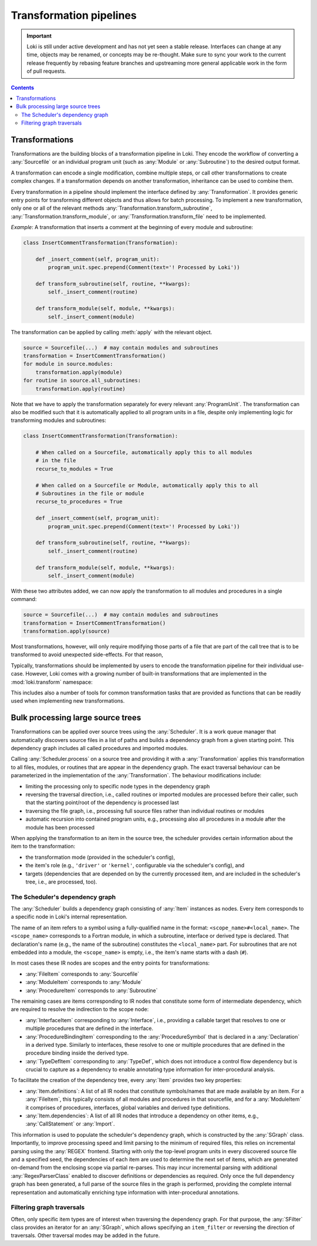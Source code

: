 .. _transformations:

========================
Transformation pipelines
========================

.. important::
    Loki is still under active development and has not yet seen a stable
    release. Interfaces can change at any time, objects may be renamed, or
    concepts may be re-thought. Make sure to sync your work to the current
    release frequently by rebasing feature branches and upstreaming
    more general applicable work in the form of pull requests.

.. contents:: Contents
   :local:


Transformations
===============

Transformations are the building blocks of a transformation pipeline in Loki.
They encode the workflow of converting a :any:`Sourcefile` or an individual
program unit (such as :any:`Module` or :any:`Subroutine`) to the desired
output format.

A transformation can encode a single modification, combine multiple steps,
or call other transformations to create complex changes. If a transformation
depends on another transformation, inheritance can be used to combine them.

Every transformation in a pipeline should implement the interface defined by
:any:`Transformation`. It provides generic entry points for transforming
different objects and thus allows for batch processing. To implement a new
transformation, only one or all of the relevant methods
:any:`Transformation.transform_subroutine`,
:any:`Transformation.transform_module`, or :any:`Transformation.transform_file`
need to be implemented.

*Example*: A transformation that inserts a comment at the beginning of every
module and subroutine:

.. code-block:: python

    class InsertCommentTransformation(Transformation):

        def _insert_comment(self, program_unit):
            program_unit.spec.prepend(Comment(text='! Processed by Loki'))

        def transform_subroutine(self, routine, **kwargs):
            self._insert_comment(routine)

        def transform_module(self, module, **kwargs):
            self._insert_comment(module)

The transformation can be applied by calling :meth:`apply` with
the relevant object.

.. code-block:: python

   source = Sourcefile(...)  # may contain modules and subroutines
   transformation = InsertCommentTransformation()
   for module in source.modules:
       transformation.apply(module)
   for routine in source.all_subroutines:
       transformation.apply(routine)

Note that we have to apply the transformation separately for every
relevant :any:`ProgramUnit`. The transformation can also be modified
such that it is automatically applied to all program units in a file,
despite only implementing logic for transforming modules and subroutines:

.. code-block:: python

    class InsertCommentTransformation(Transformation):

        # When called on a Sourcefile, automatically apply this to all modules
        # in the file
        recurse_to_modules = True

        # When called on a Sourcefile or Module, automatically apply this to all
        # Subroutines in the file or module
        recurse_to_procedures = True

        def _insert_comment(self, program_unit):
            program_unit.spec.prepend(Comment(text='! Processed by Loki'))

        def transform_subroutine(self, routine, **kwargs):
            self._insert_comment(routine)

        def transform_module(self, module, **kwargs):
            self._insert_comment(module)

With these two attributes added, we can now apply the transformation to all
modules and procedures in a single command:

.. code-block:: python

   source = Sourcefile(...)  # may contain modules and subroutines
   transformation = InsertCommentTransformation()
   transformation.apply(source)

Most transformations, however, will only require modifying those parts of a file
that are part of the call tree that is to be transformed to avoid unexpected
side-effects. For that reason,

Typically, transformations should be implemented by users to encode the
transformation pipeline for their individual use-case. However, Loki comes
with a growing number of built-in transformations that are implemented in
the :mod:`loki.transform` namespace:

.. autosummary::

   loki.transform

This includes also a number of tools for common transformation tasks that
are provided as functions that can be readily used when implementing new
transformations.

Bulk processing large source trees
==================================

Transformations can be applied over source trees using the :any:`Scheduler`.
It is a work queue manager that automatically discovers source files in a list
of paths and builds a dependency graph from a given starting point.
This dependency graph includes all called procedures and imported modules.

Calling :any:`Scheduler.process` on a source tree and providing it with a
:any:`Transformation` applies this transformation to all files, modules, or
routines that are appear in the dependency graph. The exact traversal
behaviour can be parameterized in the implementation of the :any:`Transformation`.
The behaviour modifications include:

* limiting the processing only to specific node types in the dependency graph
* reversing the traversal direction, i.e., called routines or imported
  modules are processed before their caller, such that the starting point/root
  of the dependency is processed last
* traversing the file graph, i.e., processing full source files rather than
  individual routines or modules
* automatic recursion into contained program units, e.g., processing also all
  procedures in a module after the module has been processed

When applying the transformation to an item in the source tree, the scheduler
provides certain information about the item to the transformation:

* the transformation mode (provided in the scheduler's config),
* the item's role (e.g., ``'driver'`` or ``'kernel'``, configurable via the
  scheduler's config), and
* targets (dependencies that are depended on by the currently processed item,
  and are included in the scheduler's tree, i.e., are processed, too).


The Scheduler's dependency graph
--------------------------------

The :any:`Scheduler` builds a dependency graph consisting of :any:`Item`
instances as nodes. Every item corresponds to a specific node in Loki's
internal representation.

The name of an item refers to a symbol using a fully-qualified name in the
format: ``<scope_name>#<local_name>``. The ``<scope_name>`` corresponds to
a Fortran module, in which a subroutine, interface or derived type is
declared. That declaration's name (e.g., the name of the subroutine)
constitutes the ``<local_name>`` part. For subroutines that are not embedded
into a module, the ``<scope_name>`` is empty, i.e., the item's name starts with
a dash (``#``).

In most cases these IR nodes are scopes and the entry points for transformations:

* :any:`FileItem` corresponds to :any:`Sourcefile`
* :any:`ModuleItem` corresponds to :any:`Module`
* :any:`ProcedureItem` corresponds to :any:`Subroutine`

The remaining cases are items corresponding to IR nodes that constitute some
form of intermediate dependency, which are required to resolve the indirection
to the scope node:

* :any:`InterfaceItem` corresponding to :any:`Interface`, i.e., providing a
  callable target that resolves to one or multiple procedures that are defined
  in the interface.
* :any:`ProcedureBindingItem` corresponding to the :any:`ProcedureSymbol`
  that is declared in a :any:`Declaration` in a derived type. Similarly to
  interfaces, these resolve to one or multiple procedures that are defined in
  the procedure binding inside the derived type.
* :any:`TypeDefItem` corresponding to :any:`TypeDef`, which does not introduce
  a control flow dependency but is crucial to capture as a dependency to enable
  annotating type information for inter-procedural analysis.

To facilitate the creation of the dependency tree, every :any:`Item`
provides two key properties:

* :any:`Item.definitions`: A list of all IR nodes that constitute symbols/names
  that are made available by an item. For a :any:`FileItem`, this typically consists
  of all modules and procedures in that sourcefile, and for a :any:`ModuleItem` it
  comprises of procedures, interfaces, global variables and derived type definitions.
* :any:`Item.dependencies`: A list of all IR nodes that introduce a dependency
  on other items, e.g., :any:`CallStatement` or :any:`Import`.

This information is used to populate the scheduler's dependency graph, which is
constructed by the :any:`SGraph` class. Importantly, to improve processing speed
and limit parsing to the minimum of required files, this relies on incremental
parsing using the :any:`REGEX` frontend. Starting with only the top-level program
units in every discovered source file and a specified seed, the dependencies of each
item are used to determine the next set of items, which are generated on-demand
from the enclosing scope via partial re-parses. This may incur incremental parsing
with additional :any:`RegexParserClass` enabled to discover definitions or dependencies
as required. Only once the full dependency graph has been generated, a full parse
of the source files in the graph is performed, providing the complete internal
representation and automatically enriching type information with inter-procedural annotations.


Filtering graph traversals
--------------------------

Often, only specific item types are of interest when traversing the dependency graph.
For that purpose, the :any:`SFilter` class provides an iterator for an :any:`SGraph`,
which allows specifying an ``item_filter`` or reversing the direction of traversals.
Other traversal modes may be added in the future.



.. autosummary::

   loki.bulk.scheduler.Scheduler
   loki.bulk.scheduler.SGraph
   loki.bulk.scheduler.SFilter
   loki.bulk.configure.SchedulerConfig
   loki.bulk.configure.TransformationConfig
   loki.bulk.configure.ItemConfig
   loki.bulk.item.Item
   loki.bulk.item.FileItem
   loki.bulk.item.ModuleItem
   loki.bulk.item.ProcedureItem
   loki.bulk.item.TypeDefItem
   loki.bulk.item.ProcedureBindingItem
   loki.bulk.item.InterfaceItem
   loki.bulk.item.ItemFactory
